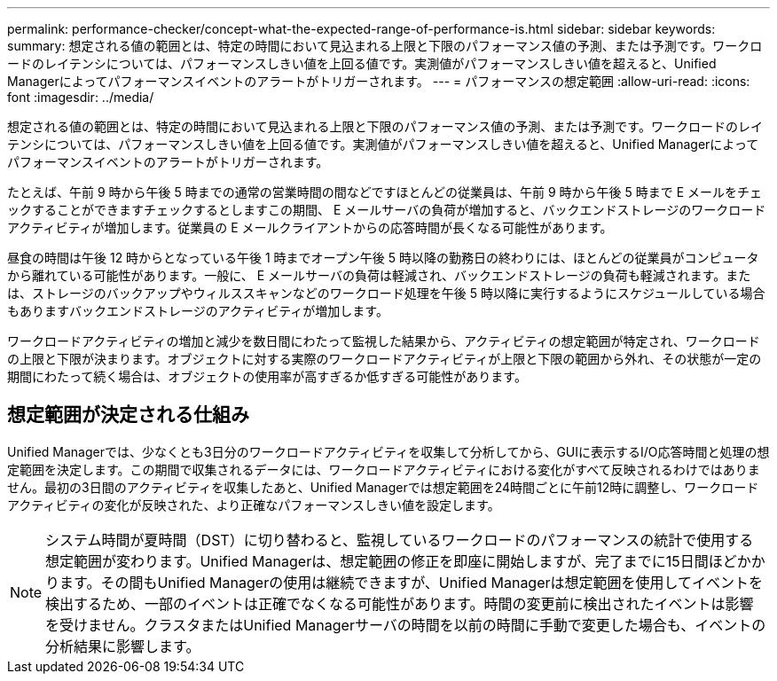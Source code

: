 ---
permalink: performance-checker/concept-what-the-expected-range-of-performance-is.html 
sidebar: sidebar 
keywords:  
summary: 想定される値の範囲とは、特定の時間において見込まれる上限と下限のパフォーマンス値の予測、または予測です。ワークロードのレイテンシについては、パフォーマンスしきい値を上回る値です。実測値がパフォーマンスしきい値を超えると、Unified Managerによってパフォーマンスイベントのアラートがトリガーされます。 
---
= パフォーマンスの想定範囲
:allow-uri-read: 
:icons: font
:imagesdir: ../media/


[role="lead"]
想定される値の範囲とは、特定の時間において見込まれる上限と下限のパフォーマンス値の予測、または予測です。ワークロードのレイテンシについては、パフォーマンスしきい値を上回る値です。実測値がパフォーマンスしきい値を超えると、Unified Managerによってパフォーマンスイベントのアラートがトリガーされます。

たとえば、午前 9 時から午後 5 時までの通常の営業時間の間などですほとんどの従業員は、午前 9 時から午後 5 時まで E メールをチェックすることができますチェックするとしますこの期間、 E メールサーバの負荷が増加すると、バックエンドストレージのワークロードアクティビティが増加します。従業員の E メールクライアントからの応答時間が長くなる可能性があります。

昼食の時間は午後 12 時からとなっている午後 1 時までオープン午後 5 時以降の勤務日の終わりには、ほとんどの従業員がコンピュータから離れている可能性があります。一般に、 E メールサーバの負荷は軽減され、バックエンドストレージの負荷も軽減されます。または、ストレージのバックアップやウィルススキャンなどのワークロード処理を午後 5 時以降に実行するようにスケジュールしている場合もありますバックエンドストレージのアクティビティが増加します。

ワークロードアクティビティの増加と減少を数日間にわたって監視した結果から、アクティビティの想定範囲が特定され、ワークロードの上限と下限が決まります。オブジェクトに対する実際のワークロードアクティビティが上限と下限の範囲から外れ、その状態が一定の期間にわたって続く場合は、オブジェクトの使用率が高すぎるか低すぎる可能性があります。



== 想定範囲が決定される仕組み

Unified Managerでは、少なくとも3日分のワークロードアクティビティを収集して分析してから、GUIに表示するI/O応答時間と処理の想定範囲を決定します。この期間で収集されるデータには、ワークロードアクティビティにおける変化がすべて反映されるわけではありません。最初の3日間のアクティビティを収集したあと、Unified Managerでは想定範囲を24時間ごとに午前12時に調整し、ワークロードアクティビティの変化が反映された、より正確なパフォーマンスしきい値を設定します。

[NOTE]
====
システム時間が夏時間（DST）に切り替わると、監視しているワークロードのパフォーマンスの統計で使用する想定範囲が変わります。Unified Managerは、想定範囲の修正を即座に開始しますが、完了までに15日間ほどかかります。その間もUnified Managerの使用は継続できますが、Unified Managerは想定範囲を使用してイベントを検出するため、一部のイベントは正確でなくなる可能性があります。時間の変更前に検出されたイベントは影響を受けません。クラスタまたはUnified Managerサーバの時間を以前の時間に手動で変更した場合も、イベントの分析結果に影響します。

====
